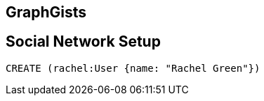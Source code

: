 == GraphGists
== Social Network Setup

// setup
// hide
[source,cypher]
----
CREATE (rachel:User {name: "Rachel Green"})
